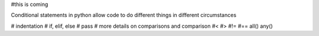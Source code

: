 #this is coming

Conditional statements in python allow code to do different things in different circumstances

# indentation
# if, elif, else
# pass
# more details on comparisons and comparison
#<
#>
#!=
#==
all()
any()
